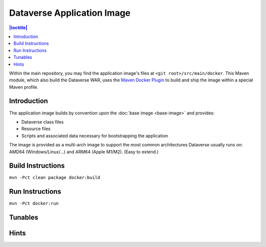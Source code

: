 Dataverse Application Image
===========================

.. contents:: |toctitle|
    :local:

Within the main repository, you may find the application image's files at ``<git root>/src/main/docker``.
This Maven module, which also build the Dataverse WAR, uses the `Maven Docker Plugin <https://dmp.fabric8.io>`_
to build and ship the image within a special Maven profile.

Introduction
++++++++++++

The application image builds by convention upon the :doc:`base image <base-image>` and provides:

- Dataverse class files
- Resource files
- Scripts and associated data necessary for bootstrapping the application

The image is provided as a multi-arch image to support the most common architectures Dataverse usually runs on:
AMD64 (Windows/Linux/...) and ARM64 (Apple M1/M2). (Easy to extend.)

Build Instructions
++++++++++++++++++

``mvn -Pct clean package docker:build``

Run Instructions
++++++++++++++++

``mvn -Pct docker:run``

Tunables
++++++++

Hints
+++++
